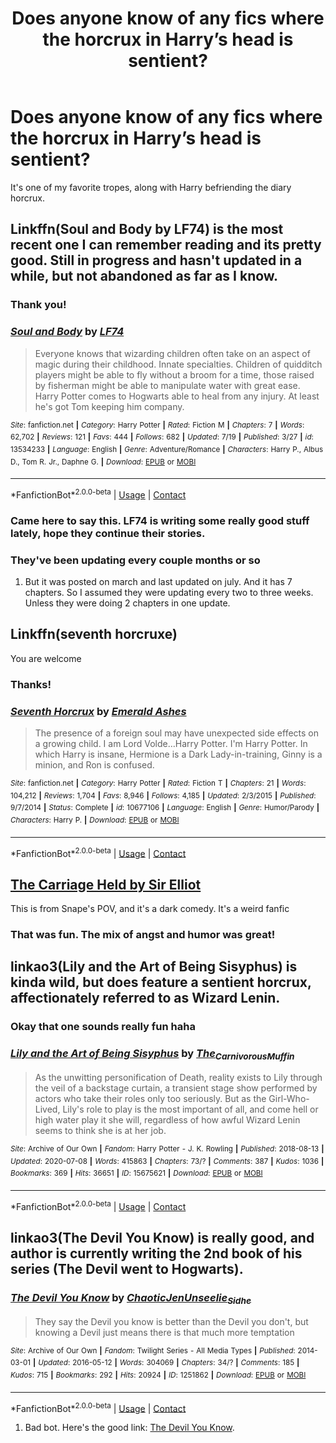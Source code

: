 #+TITLE: Does anyone know of any fics where the horcrux in Harry’s head is sentient?

* Does anyone know of any fics where the horcrux in Harry’s head is sentient?
:PROPERTIES:
:Author: LucilleLemon
:Score: 3
:DateUnix: 1600018409.0
:DateShort: 2020-Sep-13
:FlairText: Request
:END:
It's one of my favorite tropes, along with Harry befriending the diary horcrux.


** Linkffn(Soul and Body by LF74) is the most recent one I can remember reading and its pretty good. Still in progress and hasn't updated in a while, but not abandoned as far as I know.
:PROPERTIES:
:Author: drthvdrsbnr
:Score: 5
:DateUnix: 1600020493.0
:DateShort: 2020-Sep-13
:END:

*** Thank you!
:PROPERTIES:
:Author: LucilleLemon
:Score: 2
:DateUnix: 1600022694.0
:DateShort: 2020-Sep-13
:END:


*** [[https://www.fanfiction.net/s/13534233/1/][*/Soul and Body/*]] by [[https://www.fanfiction.net/u/8817937/LF74][/LF74/]]

#+begin_quote
  Everyone knows that wizarding children often take on an aspect of magic during their childhood. Innate specialties. Children of quidditch players might be able to fly without a broom for a time, those raised by fisherman might be able to manipulate water with great ease. Harry Potter comes to Hogwarts able to heal from any injury. At least he's got Tom keeping him company.
#+end_quote

^{/Site/:} ^{fanfiction.net} ^{*|*} ^{/Category/:} ^{Harry} ^{Potter} ^{*|*} ^{/Rated/:} ^{Fiction} ^{M} ^{*|*} ^{/Chapters/:} ^{7} ^{*|*} ^{/Words/:} ^{62,702} ^{*|*} ^{/Reviews/:} ^{121} ^{*|*} ^{/Favs/:} ^{444} ^{*|*} ^{/Follows/:} ^{682} ^{*|*} ^{/Updated/:} ^{7/19} ^{*|*} ^{/Published/:} ^{3/27} ^{*|*} ^{/id/:} ^{13534233} ^{*|*} ^{/Language/:} ^{English} ^{*|*} ^{/Genre/:} ^{Adventure/Romance} ^{*|*} ^{/Characters/:} ^{Harry} ^{P.,} ^{Albus} ^{D.,} ^{Tom} ^{R.} ^{Jr.,} ^{Daphne} ^{G.} ^{*|*} ^{/Download/:} ^{[[http://www.ff2ebook.com/old/ffn-bot/index.php?id=13534233&source=ff&filetype=epub][EPUB]]} ^{or} ^{[[http://www.ff2ebook.com/old/ffn-bot/index.php?id=13534233&source=ff&filetype=mobi][MOBI]]}

--------------

*FanfictionBot*^{2.0.0-beta} | [[https://github.com/FanfictionBot/reddit-ffn-bot/wiki/Usage][Usage]] | [[https://www.reddit.com/message/compose?to=tusing][Contact]]
:PROPERTIES:
:Author: FanfictionBot
:Score: 1
:DateUnix: 1600020517.0
:DateShort: 2020-Sep-13
:END:


*** Came here to say this. LF74 is writing some really good stuff lately, hope they continue their stories.
:PROPERTIES:
:Author: francoisschubert
:Score: 1
:DateUnix: 1600034213.0
:DateShort: 2020-Sep-14
:END:


*** They've been updating every couple months or so
:PROPERTIES:
:Author: dancortens
:Score: 1
:DateUnix: 1600059102.0
:DateShort: 2020-Sep-14
:END:

**** But it was posted on march and last updated on july. And it has 7 chapters. So I assumed they were updating every two to three weeks. Unless they were doing 2 chapters in one update.
:PROPERTIES:
:Author: drthvdrsbnr
:Score: 1
:DateUnix: 1600060778.0
:DateShort: 2020-Sep-14
:END:


** Linkffn(seventh horcruxe)

You are welcome
:PROPERTIES:
:Author: aslightnerd
:Score: 3
:DateUnix: 1600022483.0
:DateShort: 2020-Sep-13
:END:

*** Thanks!
:PROPERTIES:
:Author: LucilleLemon
:Score: 2
:DateUnix: 1600022682.0
:DateShort: 2020-Sep-13
:END:


*** [[https://www.fanfiction.net/s/10677106/1/][*/Seventh Horcrux/*]] by [[https://www.fanfiction.net/u/4112736/Emerald-Ashes][/Emerald Ashes/]]

#+begin_quote
  The presence of a foreign soul may have unexpected side effects on a growing child. I am Lord Volde...Harry Potter. I'm Harry Potter. In which Harry is insane, Hermione is a Dark Lady-in-training, Ginny is a minion, and Ron is confused.
#+end_quote

^{/Site/:} ^{fanfiction.net} ^{*|*} ^{/Category/:} ^{Harry} ^{Potter} ^{*|*} ^{/Rated/:} ^{Fiction} ^{T} ^{*|*} ^{/Chapters/:} ^{21} ^{*|*} ^{/Words/:} ^{104,212} ^{*|*} ^{/Reviews/:} ^{1,704} ^{*|*} ^{/Favs/:} ^{8,946} ^{*|*} ^{/Follows/:} ^{4,185} ^{*|*} ^{/Updated/:} ^{2/3/2015} ^{*|*} ^{/Published/:} ^{9/7/2014} ^{*|*} ^{/Status/:} ^{Complete} ^{*|*} ^{/id/:} ^{10677106} ^{*|*} ^{/Language/:} ^{English} ^{*|*} ^{/Genre/:} ^{Humor/Parody} ^{*|*} ^{/Characters/:} ^{Harry} ^{P.} ^{*|*} ^{/Download/:} ^{[[http://www.ff2ebook.com/old/ffn-bot/index.php?id=10677106&source=ff&filetype=epub][EPUB]]} ^{or} ^{[[http://www.ff2ebook.com/old/ffn-bot/index.php?id=10677106&source=ff&filetype=mobi][MOBI]]}

--------------

*FanfictionBot*^{2.0.0-beta} | [[https://github.com/FanfictionBot/reddit-ffn-bot/wiki/Usage][Usage]] | [[https://www.reddit.com/message/compose?to=tusing][Contact]]
:PROPERTIES:
:Author: FanfictionBot
:Score: 1
:DateUnix: 1600022505.0
:DateShort: 2020-Sep-13
:END:


** [[https://archiveofourown.org/works/5601229/chapters/12905599][The Carriage Held by Sir Elliot]]

This is from Snape's POV, and it's a dark comedy. It's a weird fanfic
:PROPERTIES:
:Author: Boredom_Made_Me
:Score: 2
:DateUnix: 1600026063.0
:DateShort: 2020-Sep-14
:END:

*** That was fun. The mix of angst and humor was great!
:PROPERTIES:
:Author: LucilleLemon
:Score: 2
:DateUnix: 1600064953.0
:DateShort: 2020-Sep-14
:END:


** linkao3(Lily and the Art of Being Sisyphus) is kinda wild, but does feature a sentient horcrux, affectionately referred to as Wizard Lenin.
:PROPERTIES:
:Author: Locked_Key
:Score: 2
:DateUnix: 1600027879.0
:DateShort: 2020-Sep-14
:END:

*** Okay that one sounds really fun haha
:PROPERTIES:
:Author: LucilleLemon
:Score: 2
:DateUnix: 1600028095.0
:DateShort: 2020-Sep-14
:END:


*** [[https://archiveofourown.org/works/15675621][*/Lily and the Art of Being Sisyphus/*]] by [[https://www.archiveofourown.org/users/The_Carnivorous_Muffin/pseuds/The_Carnivorous_Muffin][/The_Carnivorous_Muffin/]]

#+begin_quote
  As the unwitting personification of Death, reality exists to Lily through the veil of a backstage curtain, a transient stage show performed by actors who take their roles only too seriously. But as the Girl-Who-Lived, Lily's role to play is the most important of all, and come hell or high water play it she will, regardless of how awful Wizard Lenin seems to think she is at her job.
#+end_quote

^{/Site/:} ^{Archive} ^{of} ^{Our} ^{Own} ^{*|*} ^{/Fandom/:} ^{Harry} ^{Potter} ^{-} ^{J.} ^{K.} ^{Rowling} ^{*|*} ^{/Published/:} ^{2018-08-13} ^{*|*} ^{/Updated/:} ^{2020-07-08} ^{*|*} ^{/Words/:} ^{415863} ^{*|*} ^{/Chapters/:} ^{73/?} ^{*|*} ^{/Comments/:} ^{387} ^{*|*} ^{/Kudos/:} ^{1036} ^{*|*} ^{/Bookmarks/:} ^{369} ^{*|*} ^{/Hits/:} ^{36651} ^{*|*} ^{/ID/:} ^{15675621} ^{*|*} ^{/Download/:} ^{[[https://archiveofourown.org/downloads/15675621/Lily%20and%20the%20Art%20of.epub?updated_at=1599793958][EPUB]]} ^{or} ^{[[https://archiveofourown.org/downloads/15675621/Lily%20and%20the%20Art%20of.mobi?updated_at=1599793958][MOBI]]}

--------------

*FanfictionBot*^{2.0.0-beta} | [[https://github.com/FanfictionBot/reddit-ffn-bot/wiki/Usage][Usage]] | [[https://www.reddit.com/message/compose?to=tusing][Contact]]
:PROPERTIES:
:Author: FanfictionBot
:Score: 1
:DateUnix: 1600027903.0
:DateShort: 2020-Sep-14
:END:


** linkao3(The Devil You Know) is really good, and author is currently writing the 2nd book of his series (The Devil went to Hogwarts).
:PROPERTIES:
:Author: PlusMortgage
:Score: 1
:DateUnix: 1600041404.0
:DateShort: 2020-Sep-14
:END:

*** [[https://archiveofourown.org/works/1251862][*/The Devil You Know/*]] by [[https://www.archiveofourown.org/users/ChaoticJen/pseuds/ChaoticJen/users/Unseelie_Sidhe/pseuds/Unseelie_Sidhe][/ChaoticJenUnseelie_Sidhe/]]

#+begin_quote
  They say the Devil you know is better than the Devil you don't, but knowing a Devil just means there is that much more temptation
#+end_quote

^{/Site/:} ^{Archive} ^{of} ^{Our} ^{Own} ^{*|*} ^{/Fandom/:} ^{Twilight} ^{Series} ^{-} ^{All} ^{Media} ^{Types} ^{*|*} ^{/Published/:} ^{2014-03-01} ^{*|*} ^{/Updated/:} ^{2016-05-12} ^{*|*} ^{/Words/:} ^{304069} ^{*|*} ^{/Chapters/:} ^{34/?} ^{*|*} ^{/Comments/:} ^{185} ^{*|*} ^{/Kudos/:} ^{715} ^{*|*} ^{/Bookmarks/:} ^{292} ^{*|*} ^{/Hits/:} ^{20924} ^{*|*} ^{/ID/:} ^{1251862} ^{*|*} ^{/Download/:} ^{[[https://archiveofourown.org/downloads/1251862/The%20Devil%20You%20Know.epub?updated_at=1463108605][EPUB]]} ^{or} ^{[[https://archiveofourown.org/downloads/1251862/The%20Devil%20You%20Know.mobi?updated_at=1463108605][MOBI]]}

--------------

*FanfictionBot*^{2.0.0-beta} | [[https://github.com/FanfictionBot/reddit-ffn-bot/wiki/Usage][Usage]] | [[https://www.reddit.com/message/compose?to=tusing][Contact]]
:PROPERTIES:
:Author: FanfictionBot
:Score: 1
:DateUnix: 1600041432.0
:DateShort: 2020-Sep-14
:END:

**** Bad bot. Here's the good link: [[https://archiveofourown.org/works/19312162/chapters/45935500][The Devil You Know]].
:PROPERTIES:
:Author: PlusMortgage
:Score: 1
:DateUnix: 1600041654.0
:DateShort: 2020-Sep-14
:END:
